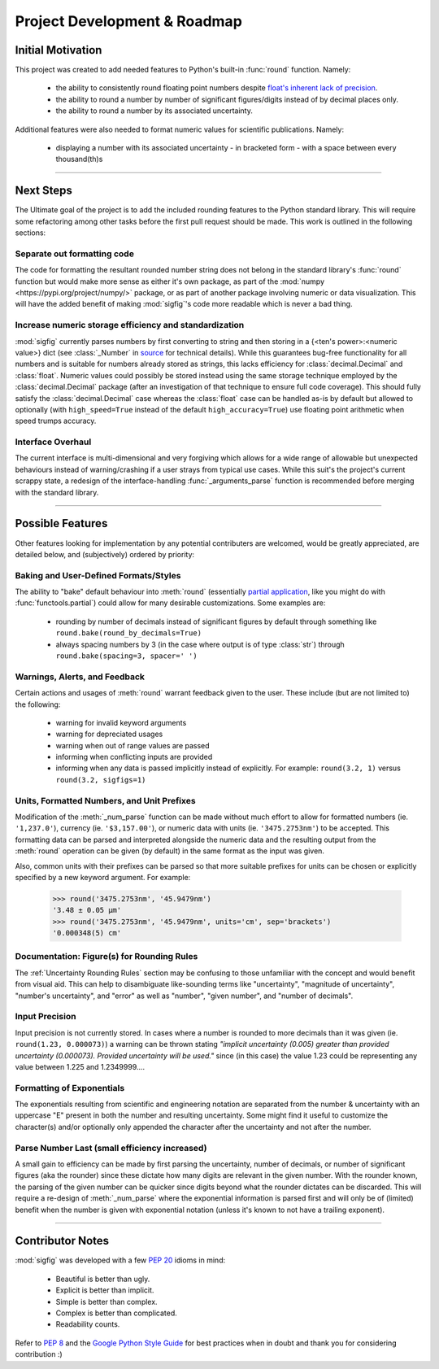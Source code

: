 ﻿Project Development & Roadmap
=============================

Initial Motivation
------------------

This project was created to add needed features to Python's built-in :func:`round` function.
Namely:

    - the ability to consistently round floating point numbers despite `float's inherent lack of precision <https://docs.python.org/3/tutorial/floatingpoint.html>`_.
    - the ability to round a number by number of significant figures/digits instead of by decimal places only.
    - the ability to round a number by its associated uncertainty.

Additional features were also needed to format numeric values for scientific publications.  Namely:

    - displaying a number with its associated uncertainty - in bracketed form - with a space between every thousand(th)s

----

Next Steps
----------

The Ultimate goal of the project is to add the included rounding features to the Python standard library.  This will require some refactoring among other tasks before the first pull request should be made.  This work is outlined in the following sections:

Separate out formatting code
############################

The code for formatting the resultant rounded number string does not belong in the standard library's :func:`round` function but would make more sense as either it's own package, as part of the :mod:`numpy <https://pypi.org/project/numpy/>` package, or as part of another package involving numeric or data visualization.
This will have the added benefit of making :mod:`sigfig`'s code more readable which is never a bad thing.

Increase numeric storage efficiency and standardization
#######################################################

:mod:`sigfig` currently parses numbers by first converting to string and then storing in a {<ten's power>:<numeric value>} dict (see :class:`_Number` in `source <github/sigfig/sigfig.py>`_ for technical details).  While this guarantees bug-free functionality for all numbers and is suitable for numbers already stored as strings, this lacks efficiency for :class:`decimal.Decimal` and :class:`float`.  Numeric values could possibly be stored instead using the same storage technique employed by the :class:`decimal.Decimal` package (after an investigation of that technique to ensure full code coverage).  This should fully satisfy the :class:`decimal.Decimal` case whereas the :class:`float` case can be handled as-is by default but allowed to optionally (with ``high_speed=True`` instead of the default ``high_accuracy=True``) use floating point arithmetic when speed trumps accuracy.

Interface Overhaul
##################

The current interface is multi-dimensional and very forgiving which allows for a wide range of allowable but unexpected behaviours instead of warning/crashing if a user strays from typical use cases.  While this suit's the project's current scrappy state, a redesign of the interface-handling :func:`_arguments_parse` function is recommended before merging with the standard library.

----

Possible Features
-----------------

Other features looking for implementation by any potential contributers are welcomed, would be greatly appreciated, are detailed below, and (subjectively) ordered by priority:

Baking and User-Defined Formats/Styles
######################################

The ability to "bake" default behaviour into :meth:`round` (essentially `partial application <https://en.wikipedia.org/wiki/Partial_application>`_, like you might do with :func:`functools.partial`) could allow for many desirable customizations.  Some examples are:

    - rounding by number of decimals instead of significant figures by default through something like ``round.bake(round_by_decimals=True)``  
    - always spacing numbers by 3 (in the case where output is of type :class:`str`) through ``round.bake(spacing=3, spacer=' ')``

Warnings, Alerts, and Feedback
##############################

Certain actions and usages of :meth:`round` warrant feedback given to the user.  These include (but are not limited to) the following:

    * warning for invalid keyword arguments
    * warning for depreciated usages
    * warning when out of range values are passed
    * informing when conflicting inputs are provided
    * informing when any data is passed implicitly instead of explicitly.  For example: ``round(3.2, 1)`` versus ``round(3.2, sigfigs=1)``

Units, Formatted Numbers, and Unit Prefixes
###########################################

Modification of the :meth:`_num_parse` function can be made without much effort to allow for formatted numbers (ie. ``'1,237.0'``), currency (ie. ``'$3,157.00'``), or numeric data with units (ie. ``'3475.2753nm'``) to be accepted.  This formatting data can be parsed and interpreted alongside the numeric data and the resulting output from the :meth:`round` operation can be given (by default) in the same format as the input was given.

Also, common units with their prefixes can be parsed so that more suitable prefixes for units can be chosen or explicitly specified by a new keyword argument.  For example:

    >>> round('3475.2753nm', '45.9479nm')
    '3.48 ± 0.05 μm'
    >>> round('3475.2753nm', '45.9479nm', units='cm', sep='brackets')
    '0.000348(5) cm'

Documentation: Figure(s) for Rounding Rules
###########################################

The :ref:`Uncertainty Rounding Rules` section may be confusing to those unfamiliar with the concept and would benefit from visual aid.  This can help to disambiguate like-sounding terms like "uncertainty", "magnitude of uncertainty", "number's uncertainty", and "error" as well as "number", "given number", and "number of decimals".

Input Precision
###############

Input precision is not currently stored.  In cases where a number is rounded to more decimals than it was given (ie. ``round(1.23, 0.000073)``) a warning can be thrown stating `"implicit uncertainty (0.005) greater than provided uncertainty (0.000073).  Provided uncertainty will be used."` since (in this case) the value 1.23 could be representing any value between 1.225 and 1.2349999….

Formatting of Exponentials
##########################

The exponentials resulting from scientific and engineering notation are separated from the number & uncertainty with an uppercase "E" present in both the number and resulting uncertainty.  Some might find it useful to customize the character(s) and/or optionally only appended the character after the uncertainty and not after the number.

Parse Number Last (small efficiency increased)
##############################################

A small gain to efficiency can be made by first parsing the uncertainty, number of decimals, or number of significant figures (aka the rounder) since these dictate how many digits are relevant in the given number.  With the rounder known, the parsing of the given number can be quicker since digits beyond what the rounder dictates can be discarded.  This will require a re-design of :meth:`_num_parse` where the exponential information is parsed first and will only be of (limited) benefit when the number is given with exponential notation (unless it's known to not have a trailing exponent).

----

Contributor Notes
-----------------

:mod:`sigfig` was developed with a few :pep:`20` idioms in mind:

    - Beautiful is better than ugly.
    - Explicit is better than implicit.
    - Simple is better than complex.
    - Complex is better than complicated.
    - Readability counts.

Refer to :pep:`8` and the `Google Python Style Guide <http://google.github.io/styleguide/pyguide.html>`_ for best practices when in doubt and thank you for considering contribution :)
